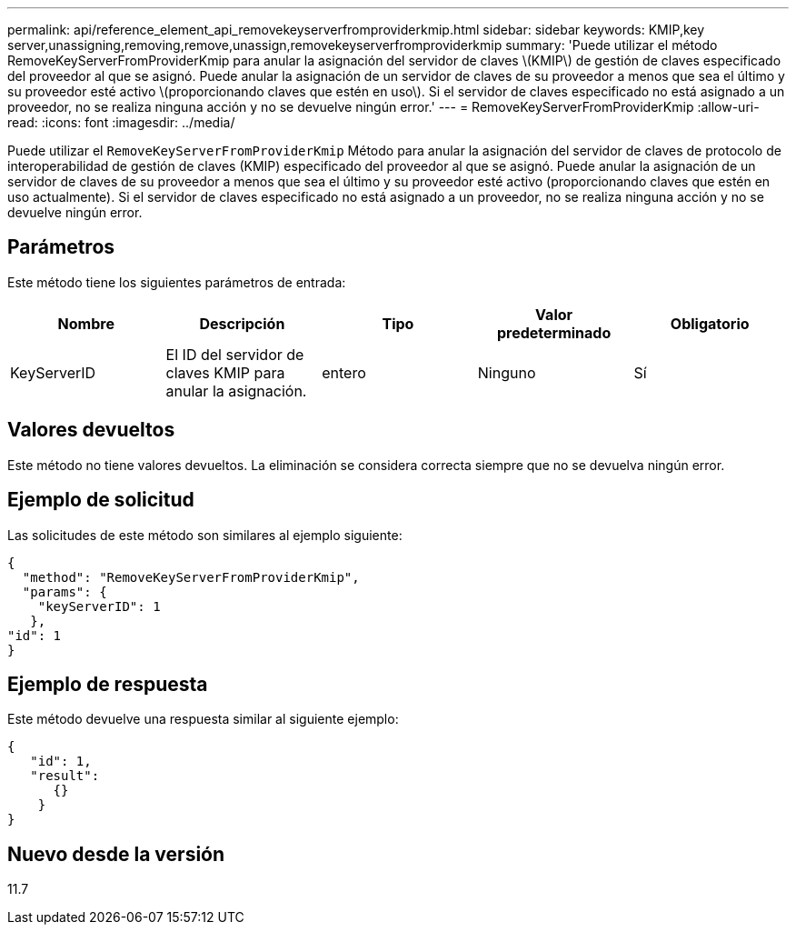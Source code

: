 ---
permalink: api/reference_element_api_removekeyserverfromproviderkmip.html 
sidebar: sidebar 
keywords: KMIP,key server,unassigning,removing,remove,unassign,removekeyserverfromproviderkmip 
summary: 'Puede utilizar el método RemoveKeyServerFromProviderKmip para anular la asignación del servidor de claves \(KMIP\) de gestión de claves especificado del proveedor al que se asignó. Puede anular la asignación de un servidor de claves de su proveedor a menos que sea el último y su proveedor esté activo \(proporcionando claves que estén en uso\). Si el servidor de claves especificado no está asignado a un proveedor, no se realiza ninguna acción y no se devuelve ningún error.' 
---
= RemoveKeyServerFromProviderKmip
:allow-uri-read: 
:icons: font
:imagesdir: ../media/


[role="lead"]
Puede utilizar el `RemoveKeyServerFromProviderKmip` Método para anular la asignación del servidor de claves de protocolo de interoperabilidad de gestión de claves (KMIP) especificado del proveedor al que se asignó. Puede anular la asignación de un servidor de claves de su proveedor a menos que sea el último y su proveedor esté activo (proporcionando claves que estén en uso actualmente). Si el servidor de claves especificado no está asignado a un proveedor, no se realiza ninguna acción y no se devuelve ningún error.



== Parámetros

Este método tiene los siguientes parámetros de entrada:

|===
| Nombre | Descripción | Tipo | Valor predeterminado | Obligatorio 


 a| 
KeyServerID
 a| 
El ID del servidor de claves KMIP para anular la asignación.
 a| 
entero
 a| 
Ninguno
 a| 
Sí

|===


== Valores devueltos

Este método no tiene valores devueltos. La eliminación se considera correcta siempre que no se devuelva ningún error.



== Ejemplo de solicitud

Las solicitudes de este método son similares al ejemplo siguiente:

[listing]
----
{
  "method": "RemoveKeyServerFromProviderKmip",
  "params": {
    "keyServerID": 1
   },
"id": 1
}
----


== Ejemplo de respuesta

Este método devuelve una respuesta similar al siguiente ejemplo:

[listing]
----
{
   "id": 1,
   "result":
      {}
    }
}
----


== Nuevo desde la versión

11.7
